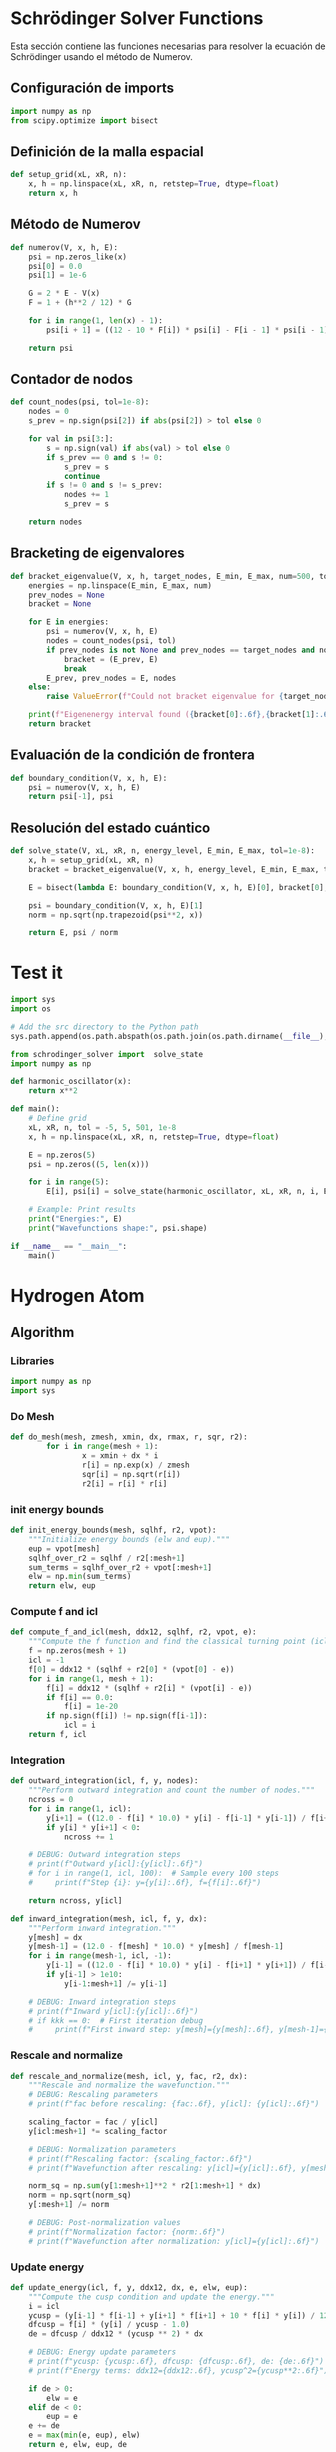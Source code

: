 * Schrödinger Solver Functions
  Esta sección contiene las funciones necesarias para resolver la ecuación de Schrödinger usando el método de Numerov.

** Configuración de imports

#+begin_src python :tangle schrodinger_solver.py
import numpy as np
from scipy.optimize import bisect
#+end_src

** Definición de la malla espacial
#+begin_src python :tangle schrodinger_solver.py
def setup_grid(xL, xR, n):
    x, h = np.linspace(xL, xR, n, retstep=True, dtype=float)
    return x, h
#+end_src

** Método de Numerov
#+begin_src python :tangle schrodinger_solver.py
def numerov(V, x, h, E):
    psi = np.zeros_like(x)
    psi[0] = 0.0
    psi[1] = 1e-6

    G = 2 * E - V(x)
    F = 1 + (h**2 / 12) * G

    for i in range(1, len(x) - 1):
        psi[i + 1] = ((12 - 10 * F[i]) * psi[i] - F[i - 1] * psi[i - 1]) / F[i + 1]

    return psi
#+end_src

** Contador de nodos
#+begin_src python :tangle schrodinger_solver.py
def count_nodes(psi, tol=1e-8):
    nodes = 0
    s_prev = np.sign(psi[2]) if abs(psi[2]) > tol else 0

    for val in psi[3:]:
        s = np.sign(val) if abs(val) > tol else 0
        if s_prev == 0 and s != 0:
            s_prev = s
            continue
        if s != 0 and s != s_prev:
            nodes += 1
            s_prev = s

    return nodes
#+end_src

** Bracketing de eigenvalores
#+begin_src python :tangle schrodinger_solver.py
def bracket_eigenvalue(V, x, h, target_nodes, E_min, E_max, num=500, tol=1e-8):
    energies = np.linspace(E_min, E_max, num)
    prev_nodes = None
    bracket = None

    for E in energies:
        psi = numerov(V, x, h, E)
        nodes = count_nodes(psi, tol)
        if prev_nodes is not None and prev_nodes == target_nodes and nodes != target_nodes:
            bracket = (E_prev, E)
            break
        E_prev, prev_nodes = E, nodes
    else:
        raise ValueError(f"Could not bracket eigenvalue for {target_nodes} nodes")

    print(f"Eigenenergy interval found ({bracket[0]:.6f},{bracket[1]:.6f})")
    return bracket
#+end_src

** Evaluación de la condición de frontera
#+begin_src python :tangle schrodinger_solver.py
def boundary_condition(V, x, h, E):
    psi = numerov(V, x, h, E)
    return psi[-1], psi
#+end_src

** Resolución del estado cuántico
#+begin_src python :tangle schrodinger_solver.py
def solve_state(V, xL, xR, n, energy_level, E_min, E_max, tol=1e-8):
    x, h = setup_grid(xL, xR, n)
    bracket = bracket_eigenvalue(V, x, h, energy_level, E_min, E_max, tol=tol)

    E = bisect(lambda E: boundary_condition(V, x, h, E)[0], bracket[0], bracket[1], xtol=tol)

    psi = boundary_condition(V, x, h, E)[1]
    norm = np.sqrt(np.trapezoid(psi**2, x))

    return E, psi / norm
#+end_src


* Test it

#+begin_src python :tangle ../examples/test2.py
import sys
import os

# Add the src directory to the Python path
sys.path.append(os.path.abspath(os.path.join(os.path.dirname(__file__), '../src')))

from schrodinger_solver import  solve_state
import numpy as np

def harmonic_oscillator(x):
    return x**2

def main():
    # Define grid
    xL, xR, n, tol = -5, 5, 501, 1e-8
    x, h = np.linspace(xL, xR, n, retstep=True, dtype=float)

    E = np.zeros(5)
    psi = np.zeros((5, len(x)))

    for i in range(5):
        E[i], psi[i] = solve_state(harmonic_oscillator, xL, xR, n, i, E_min=0, E_max=10, tol=tol)

    # Example: Print results
    print("Energies:", E)
    print("Wavefunctions shape:", psi.shape)

if __name__ == "__main__":
    main()

#+end_src


* Hydrogen Atom

** Algorithm

*** Libraries

#+begin_src python :tangle numerov.py
import numpy as np
import sys

#+end_src

*** Do Mesh

#+begin_src python :tangle numerov.py
def do_mesh(mesh, zmesh, xmin, dx, rmax, r, sqr, r2):
        for i in range(mesh + 1):
                x = xmin + dx * i
                r[i] = np.exp(x) / zmesh
                sqr[i] = np.sqrt(r[i])
                r2[i] = r[i] * r[i]

#+end_src

*** init energy bounds

#+begin_src python :tangle numerov.py
def init_energy_bounds(mesh, sqlhf, r2, vpot):
    """Initialize energy bounds (elw and eup)."""
    eup = vpot[mesh]
    sqlhf_over_r2 = sqlhf / r2[:mesh+1]
    sum_terms = sqlhf_over_r2 + vpot[:mesh+1]
    elw = np.min(sum_terms)
    return elw, eup

#+end_src

*** Compute f and icl

#+begin_src python :tangle numerov.py
def compute_f_and_icl(mesh, ddx12, sqlhf, r2, vpot, e):
    """Compute the f function and find the classical turning point (icl)."""
    f = np.zeros(mesh + 1)
    icl = -1
    f[0] = ddx12 * (sqlhf + r2[0] * (vpot[0] - e))
    for i in range(1, mesh + 1):
        f[i] = ddx12 * (sqlhf + r2[i] * (vpot[i] - e))
        if f[i] == 0.0:
            f[i] = 1e-20
        if np.sign(f[i]) != np.sign(f[i-1]):
            icl = i
    return f, icl

#+end_src
*** Integration



#+begin_src python :tangle numerov.py
def outward_integration(icl, f, y, nodes):
    """Perform outward integration and count the number of nodes."""
    ncross = 0
    for i in range(1, icl):
        y[i+1] = ((12.0 - f[i] * 10.0) * y[i] - f[i-1] * y[i-1]) / f[i+1]
        if y[i] * y[i+1] < 0:
            ncross += 1

    # DEBUG: Outward integration steps
    # print(f"Outward y[icl]:{y[icl]:.6f}")
    # for i in range(1, icl, 100):  # Sample every 100 steps
    #     print(f"Step {i}: y={y[i]:.6f}, f={f[i]:.6f}")

    return ncross, y[icl]

def inward_integration(mesh, icl, f, y, dx):
    """Perform inward integration."""
    y[mesh] = dx
    y[mesh-1] = (12.0 - f[mesh] * 10.0) * y[mesh] / f[mesh-1]
    for i in range(mesh-1, icl, -1):
        y[i-1] = ((12.0 - f[i] * 10.0) * y[i] - f[i+1] * y[i+1]) / f[i-1]
        if y[i-1] > 1e10:
            y[i-1:mesh+1] /= y[i-1]

    # DEBUG: Inward integration steps
    # print(f"Inward y[icl]:{y[icl]:.6f}")
    # if kkk == 0:  # First iteration debug
    #     print(f"First inward step: y[mesh]={y[mesh]:.6f}, y[mesh-1]={y[mesh-1]:.6f}")

#+end_src

*** Rescale and normalize


#+begin_src python :tangle numerov.py
def rescale_and_normalize(mesh, icl, y, fac, r2, dx):
    """Rescale and normalize the wavefunction."""
    # DEBUG: Rescaling parameters
    # print(f"fac before rescaling: {fac:.6f}, y[icl]: {y[icl]:.6f}")

    scaling_factor = fac / y[icl]
    y[icl:mesh+1] *= scaling_factor

    # DEBUG: Normalization parameters
    # print(f"Rescaling factor: {scaling_factor:.6f}")
    # print(f"Wavefunction after rescaling: y[icl]={y[icl]:.6f}, y[mesh]={y[mesh]:.6f}")

    norm_sq = np.sum(y[1:mesh+1]**2 * r2[1:mesh+1] * dx)
    norm = np.sqrt(norm_sq)
    y[:mesh+1] /= norm

    # DEBUG: Post-normalization values
    # print(f"Normalization factor: {norm:.6f}")
    # print(f"Wavefunction after normalization: y[icl]={y[icl]:.6f}")

#+end_src


*** Update energy

#+begin_src python :tangle numerov.py
def update_energy(icl, f, y, ddx12, dx, e, elw, eup):
    """Compute the cusp condition and update the energy."""
    i = icl
    ycusp = (y[i-1] * f[i-1] + y[i+1] * f[i+1] + 10 * f[i] * y[i]) / 12.0
    dfcusp = f[i] * (y[i] / ycusp - 1.0)
    de = dfcusp / ddx12 * (ycusp ** 2) * dx

    # DEBUG: Energy update parameters
    # print(f"ycusp: {ycusp:.6f}, dfcusp: {dfcusp:.6f}, de: {de:.6f}")
    # print(f"Energy terms: ddx12={ddx12:.6f}, ycusp^2={ycusp**2:.6f}")

    if de > 0:
        elw = e
    elif de < 0:
        eup = e
    e += de
    e = max(min(e, eup), elw)
    return e, elw, eup, de

#+end_src

*** Solve sheq

#+begin_src python :tangle numerov.py
def solve_sheq(n, l, zeta, mesh, dx, r, sqr, r2, vpot, y):
    """Solve the Schrödinger equation using the Numerov method."""
    eps = 1e-10
    n_iter = 100

    ddx12 = dx**2 / 12.0
    sqlhf = (l + 0.5)**2
    x2l2 = 2 * l + 2

    # Initialize energy bounds
    elw, eup = init_energy_bounds(mesh, sqlhf, r2, vpot)
    if eup - elw < eps:
        sys.stderr.write(f"ERROR: solve_sheq: eup={eup} and elw={elw} are too close.\n")
        sys.exit(1)

    e = (elw + eup) * 0.5
    de = 1e10  # Initial large value
    converged = False

    # DEBUG: Check energy bounds
    # print(f"Initial energy bounds: elw={elw:.6f}, eup={eup:.6f}, e={e:.6f}")

    for kkk in range(n_iter):
        if abs(de) <= eps:
            converged = True
            break

        # Compute f and find icl
        f, icl = compute_f_and_icl(mesh, ddx12, sqlhf, r2, vpot, e)

        # DEBUG: icl evolution
        # print(f"Iteration {kkk+1}: icl={icl}, e={e:.6f}, de={de:.6f}")

        if icl < 0 or icl >= mesh - 2:
            sys.stderr.write(f"ERROR: solve_sheq: icl={icl} out of range (mesh={mesh})\n")
            sys.exit(1)

        f[:] = 1.0 - f[:]

        # Initialize wavefunction
        y[0] = (r[0] ** (l + 1)) * (1 - (2 * zeta * r[0]) / x2l2) / sqr[0]
        y[1] = (r[1] ** (l + 1)) * (1 - (2 * zeta * r[1]) / x2l2) / sqr[1]

        # DEBUG: Initial wavefunction values
        # print(f"y[0]:{y[0]:.6f}, y[1]:{y[1]:.6f}")

        # Outward integration
        nodes = n - l - 1
        ncross, fac = outward_integration(icl, f, y, nodes)
        # DEBUG: Number of nodes
        # print(f"Outward integration: ncross={ncross}, nodes={nodes}")

        if ncross != nodes:
            if ncross > nodes:
                eup = e
            else:
                elw = e
            e = (eup + elw) * 0.5
            # DEBUG: New energy bounds
            # print(f"Adjusting energy bounds: elw={elw:.6f}, eup={eup:.6f}, e={e:.6f}")
            continue

        # Inward integration
        inward_integration(mesh, icl, f, y, dx)

        # Rescale and normalize
        rescale_and_normalize(mesh, icl, y, fac, r2, dx)

        # Update energy
        e, elw, eup, de = update_energy(icl, f, y, ddx12, dx, e, elw, eup)
        # DEBUG: Energy updates
        # print(f"Energy update: e={e:.6f}, de={de:.6f}, elw={elw:.6f}, eup={eup:.6f}")

    if not converged:
        error_msg = (f"ERROR: solve_sheq not converged after {n_iter} iterations.\n"
                     f"Final de={de:.2e}, e={e:.6f}, nodes expected={nodes}, found={ncross}")
        sys.stderr.write(error_msg + "\n")
        sys.exit(1)
    else:
        print(f"Convergence achieved at iteration {kkk+1}, de = {de:.2e}")

    return e
#+end_src




** Tests

#+begin_src python :tangle ../examples/H_es.py

import sys
import os

# Add the src directory to the Python path
sys.path.append(os.path.abspath(os.path.join(os.path.dirname(__file__), '../src')))

from numerov import do_mesh, solve_sheq

import numpy as np

def vpot(zeta, r):
    """Compute the Coulomb potential."""
    return -2 * zeta / r

def main():
    zeta = 1  # Nuclear charge
    zmesh = 1
    rmax = 100  # Maximum radial distance
    xmin = -8.0  # Logarithmic grid parameter
    dx = 0.01  # Grid spacing

    # Calculate mesh size
    mesh = int((np.log(zmesh * rmax) - xmin) / dx)
    mesh = max(mesh, 0)  # Ensure mesh is non-negative

    # Initialize arrays
    r = np.zeros(mesh + 1, dtype=float)  # Radial grid
    sqr = np.zeros(mesh + 1, dtype=float)  # Square root of r
    r2 = np.zeros(mesh + 1, dtype=float)  # r^2
    y = np.zeros(mesh + 1, dtype=float)  # Wavefunction array

    # Generate the logarithmic mesh
    do_mesh(mesh, zmesh, xmin, dx, rmax, r, sqr, r2)

    # Compute the potential
    vpot_arr = vpot(zeta, r)

    # Solve the Schrödinger equation for different n and l
    n_max = 6  # Calculate up to n=5 (4 excited states)
    l_max = 5  # Maximum angular momentum
    energies = np.zeros((n_max, l_max + 1))  # Store energies for each (n, l)

    for n in range(1, n_max + 1):  # n starts from 1
        for l in range(n):  # l < n
            y = np.zeros(mesh + 1, dtype=float)  # Fresh wavefunction array for each (n, l)
            energy = solve_sheq(n, l, zeta, mesh, dx, r, sqr, r2, vpot_arr, y)
            energies[n - 1, l] = energy  # Store energy

    # Print energies in a readable format
    print("Energy eigenvalues (n, l, E):")
    for n in range(1, n_max + 1):
        for l in range(n):
            print(f"n={n}, l={l}: E = {energies[n - 1, l]:.6f}")

    # Print energies grouped by n
    print("\nEnergies grouped by n:")
    for n in range(1, n_max + 1):
        print(f"n={n}: {energies[n - 1, :n]}")

if __name__ == "__main__":
    main()


#+end_src
